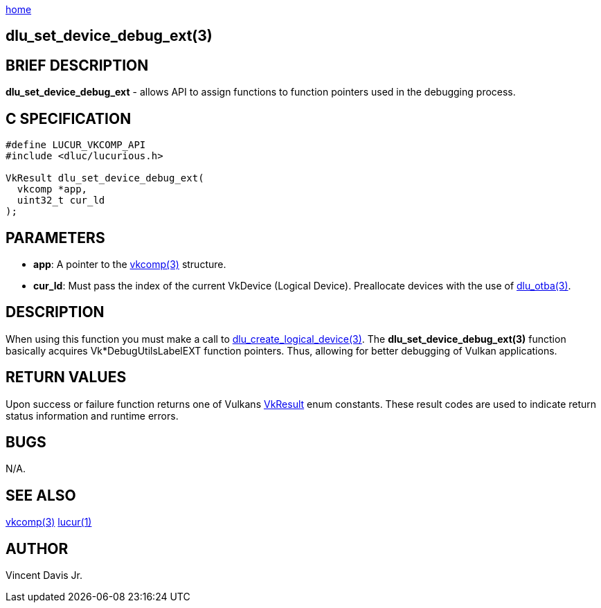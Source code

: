 :stylesheet: rubygems.css
:stylesheet: asciidoctor.css
:stylesheet: asciidoctor.min.css

link:index.html[home]

== dlu_set_device_debug_ext(3)

== BRIEF DESCRIPTION

*dlu_set_device_debug_ext* - allows API to assign functions to function pointers used in the debugging process. 

== C SPECIFICATION

[source,c]
----
#define LUCUR_VKCOMP_API
#include <dluc/lucurious.h>

VkResult dlu_set_device_debug_ext(
  vkcomp *app,
  uint32_t cur_ld
);
----

== PARAMETERS

* *app*: A pointer to the link:vkcomp.html[vkcomp(3)] structure.
* *cur_ld*: Must pass the index of the current VkDevice (Logical Device). Preallocate devices with the use of link:dlu_otba.html[dlu_otba(3)].

== DESCRIPTION

When using this function you must make a call to link:dlu_create_logical_device.html[dlu_create_logical_device(3)]. The **dlu_set_device_debug_ext(3)**
function basically acquires Vk*DebugUtilsLabelEXT function pointers. Thus, allowing for better debugging of Vulkan applications.

== RETURN VALUES

Upon success or failure function returns one of Vulkans link:https://www.khronos.org/registry/vulkan/specs/1.2-extensions/man/html/VkResult.html[VkResult]
enum constants. These result codes are used to indicate return status information and runtime errors.

== BUGS

N/A.

== SEE ALSO

link:vkcomp.html[vkcomp(3)]
link:lucur.html[lucur(1)]

== AUTHOR

Vincent Davis Jr.